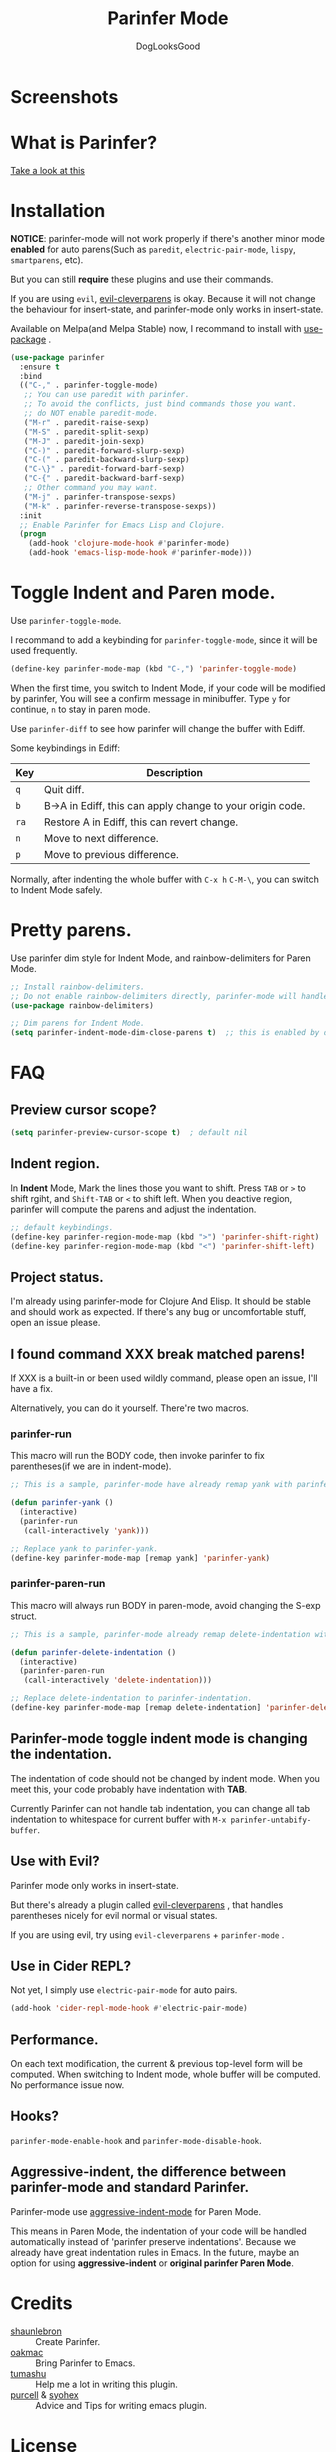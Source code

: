 #+TITLE: Parinfer Mode
#+AUTHOR: DogLooksGood

[[file:images/logo.png]]

* Screenshots
[[file:images/simple_demo.gif]]

* What is Parinfer?
[[https://github.com/shaunlebron/parinfer][Take a look at this]]

* Installation
*NOTICE*: parinfer-mode will not work properly if there's another minor mode *enabled* for auto parens(Such as ~paredit~, ~electric-pair-mode~, ~lispy~, ~smartparens~, etc). 

But you can still *require* these plugins and use their commands.

If you are using ~evil~, [[https://github.com/luxbock/evil-cleverparens][evil-cleverparens]] is okay.
Because it will not change the behaviour for insert-state, and parinfer-mode only works in insert-state.

Available on Melpa(and Melpa Stable) now, I recommand to install with [[https://github.com/jwiegley/use-package][use-package]] .
#+BEGIN_SRC emacs-lisp
  (use-package parinfer
    :ensure t
    :bind
    (("C-," . parinfer-toggle-mode)
     ;; You can use paredit with parinfer.
     ;; To avoid the conflicts, just bind commands those you want. 
     ;; do NOT enable paredit-mode.
     ("M-r" . paredit-raise-sexp)
     ("M-S" . paredit-split-sexp)
     ("M-J" . paredit-join-sexp)
     ("C-)" . paredit-forward-slurp-sexp)
     ("C-(" . paredit-backward-slurp-sexp)
     ("C-\}" . paredit-forward-barf-sexp)
     ("C-{" . paredit-backward-barf-sexp)
     ;; Other command you may want.
     ("M-j" . parinfer-transpose-sexps)
     ("M-k" . parinfer-reverse-transpose-sexps))
    :init
    ;; Enable Parinfer for Emacs Lisp and Clojure.
    (progn
      (add-hook 'clojure-mode-hook #'parinfer-mode)
      (add-hook 'emacs-lisp-mode-hook #'parinfer-mode)))
#+END_SRC

* Toggle Indent and Paren mode.
Use ~parinfer-toggle-mode~.

I recommand to add a keybinding for ~parinfer-toggle-mode~, since it will be used frequently.
#+BEGIN_SRC emacs-lisp
  (define-key parinfer-mode-map (kbd "C-,") 'parinfer-toggle-mode)
#+END_SRC
When the first time, you switch to Indent Mode, if your code will be modified by parinfer,
You will see a confirm message in minibuffer. Type ~y~ for continue, ~n~ to stay in paren mode.

Use ~parinfer-diff~ to see how parinfer will change the buffer with Ediff.

[[file:images/diff_demo.gif]]

Some keybindings in Ediff:
| Key  | Description                                               |
|------+-----------------------------------------------------------|
| ~q~  | Quit diff.                                                |
| ~b~  | B->A in Ediff, this can apply change to your origin code. |
| ~ra~ | Restore A in Ediff, this can revert change.               |
| ~n~  | Move to next difference.                                  |
| ~p~  | Move to previous difference.                              |

Normally, after indenting the whole buffer with ~C-x h~ ~C-M-\~, you can switch to Indent Mode safely.

* Pretty parens.
Use parinfer dim style for Indent Mode, and rainbow-delimiters for Paren Mode.
#+BEGIN_SRC emacs-lisp
  ;; Install rainbow-delimiters.
  ;; Do not enable rainbow-delimiters directly, parinfer-mode will handle this.
  (use-package rainbow-delimiters)

  ;; Dim parens for Indent Mode.
  (setq parinfer-indent-mode-dim-close-parens t)  ;; this is enabled by default
#+END_SRC

* FAQ
** Preview cursor scope?
#+BEGIN_SRC emacs-lisp
  (setq parinfer-preview-cursor-scope t)  ; default nil
#+END_SRC

** Indent region.
In *Indent* Mode, Mark the lines those you want to shift. Press ~TAB~ or ~>~ to shift rgiht, and ~Shift-TAB~ or ~<~ to shift left.
When you deactive region, parinfer will compute the parens and adjust the indentation.
#+BEGIN_SRC emacs-lisp
  ;; default keybindings.
  (define-key parinfer-region-mode-map (kbd ">") 'parinfer-shift-right)
  (define-key parinfer-region-mode-map (kbd "<") 'parinfer-shift-left)
#+END_SRC

** Project status.
I'm already using parinfer-mode for Clojure And Elisp. It should be stable and should work as expected.
If there's any bug or uncomfortable stuff, open an issue please.

** I found command XXX break matched parens!
If XXX is a built-in or been used wildly command, please open an issue, I'll have a fix.

Alternatively, you can do it yourself. There're two macros.

*** parinfer-run
This macro will run the BODY code, then invoke parinfer to fix parentheses(if we are in indent-mode).
#+BEGIN_SRC emacs-lisp
  ;; This is a sample, parinfer-mode have already remap yank with parinfer-yank.

  (defun parinfer-yank ()
    (interactive)
    (parinfer-run
     (call-interactively 'yank)))

  ;; Replace yank to parinfer-yank.
  (define-key parinfer-mode-map [remap yank] 'parinfer-yank)
#+END_SRC

*** parinfer-paren-run
This macro will always run BODY in paren-mode, avoid changing the S-exp struct. 
#+BEGIN_SRC emacs-lisp
  ;; This is a sample, parinfer-mode already remap delete-indentation with parinfer-delete-indentation.

  (defun parinfer-delete-indentation ()
    (interactive)
    (parinfer-paren-run
     (call-interactively 'delete-indentation)))

  ;; Replace delete-indentation to parinfer-indentation.
  (define-key parinfer-mode-map [remap delete-indentation] 'parinfer-delete-indentation)
#+END_SRC

** Parinfer-mode toggle indent mode is changing the indentation.
The indentation of code should not be changed by indent mode. When you meet this, your code probably have indentation with *TAB*.

Currently Parinfer can not handle tab indentation, you can change all tab indentation to whitespace for current buffer with ~M-x parinfer-untabify-buffer~.

** Use with Evil?
Parinfer mode only works in insert-state.

But there's already a plugin called [[https://github.com/luxbock/evil-cleverparens][evil-cleverparens]] , that handles parentheses nicely for evil normal or visual states.

If you are using evil, try using ~evil-cleverparens~ + ~parinfer-mode~ .

** Use in Cider REPL?
Not yet, I simply use ~electric-pair-mode~ for auto pairs.
#+BEGIN_SRC emacs-lisp
  (add-hook 'cider-repl-mode-hook #'electric-pair-mode)
#+END_SRC

** Performance.
On each text modification, the current & previous top-level form will be computed. 
When switching to Indent mode, whole buffer will be computed. 
No performance issue now.

** Hooks?
~parinfer-mode-enable-hook~ and ~parinfer-mode-disable-hook~.

** Aggressive-indent, the difference between parinfer-mode and standard Parinfer.
Parinfer-mode use [[https://github.com/Malabarba/aggressive-indent-mode][aggressive-indent-mode]] for Paren Mode. 

This means in Paren Mode, the indentation of your code will be handled automatically instead of 'parinfer preserve indentations'.
Because we already have great indentation rules in Emacs.
In the future, maybe an option for using *aggressive-indent* or *original parinfer Paren Mode*.

* Credits
- [[https://github.com/shaunlebron][shaunlebron]] :: Create Parinfer.
- [[https://github.com/oakmac][oakmac]] :: Bring Parinfer to Emacs.
- [[https://github.com/tumashu][tumashu]] :: Help me a lot in writing this plugin.
- [[https://github.com/purcell][purcell]] & [[https://github.com/syohex][syohex]] :: Advice and Tips for writing emacs plugin.
* License
Licensed under the GPLv3.

